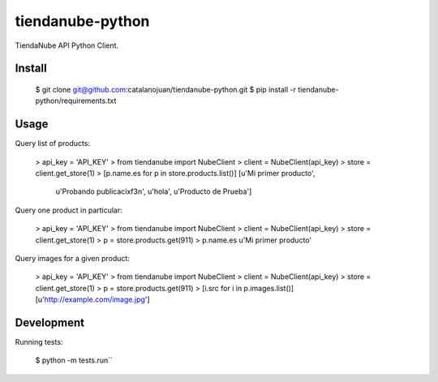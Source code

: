 tiendanube-python
=================

.. image:: https://magnum.travis-ci.com/catalanojuan/tiendanube-python.png?token=pipxqNb1xqzs84Jm1hsG&branch=master
   :target: https://magnum.travis-ci.com/catalanojuan/tiendanube-python

TiendaNube API Python Client.

Install
-------

    $ git clone git@github.com:catalanojuan/tiendanube-python.git
    $ pip install -r tiendanube-python/requirements.txt

Usage
-----

Query list of products:

    > api_key = 'API_KEY'
    > from tiendanube import NubeClient
    > client = NubeClient(api_key)
    > store = client.get_store(1)
    > [p.name.es for p in store.products.list()]
    [u'Mi primer producto',
     u'Probando publicaci\xf3n',
     u'hola',
     u'Producto de Prueba']

Query one product in particular:

    > api_key = 'API_KEY'
    > from tiendanube import NubeClient
    > client = NubeClient(api_key)
    > store = client.get_store(1)
    > p = store.products.get(911)
    > p.name.es
    u'Mi primer producto'

Query images for a given product:

    > api_key = 'API_KEY'
    > from tiendanube import NubeClient
    > client = NubeClient(api_key)
    > store = client.get_store(1)
    > p = store.products.get(911)
    > [i.src for i in p.images.list()]
    [u'http://example.com/image.jpg']

Development
-----------

Running tests: 

    $ python -m tests.run``

